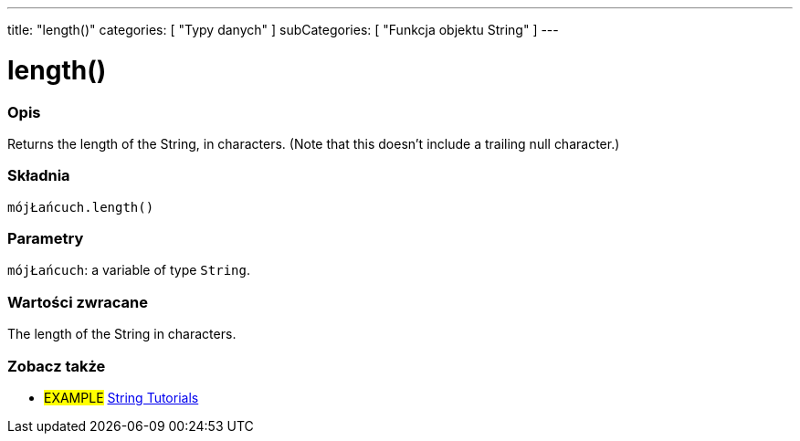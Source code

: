 ---
title: "length()"
categories: [ "Typy danych" ]
subCategories: [ "Funkcja objektu String" ]
---





= length()


// POCZĄTEK SEKCJI OPISOWEJ
[#overview]
--

[float]
=== Opis
Returns the length of the String, in characters. (Note that this doesn't include a trailing null character.)

[%hardbreaks]


[float]
=== Składnia
`mójŁańcuch.length()`


[float]
=== Parametry
`mójŁańcuch`: a variable of type `String`.


[float]
=== Wartości zwracane
The length of the String in characters.

--
// KONIEC SEKCJI OPISOWEJ



// KONIEC SEKCJI JAK UŻYWAĆ


// POCZĄTEK SEKCJI ZOBACZ TAKŻE
[#see_also]
--

[float]
=== Zobacz także

[role="example"]
* #EXAMPLE# https://www.arduino.cc/en/Tutorial/BuiltInExamples#strings[String Tutorials^]
--
// KONIEC SEKCJI ZOBACZ TAKŻE
